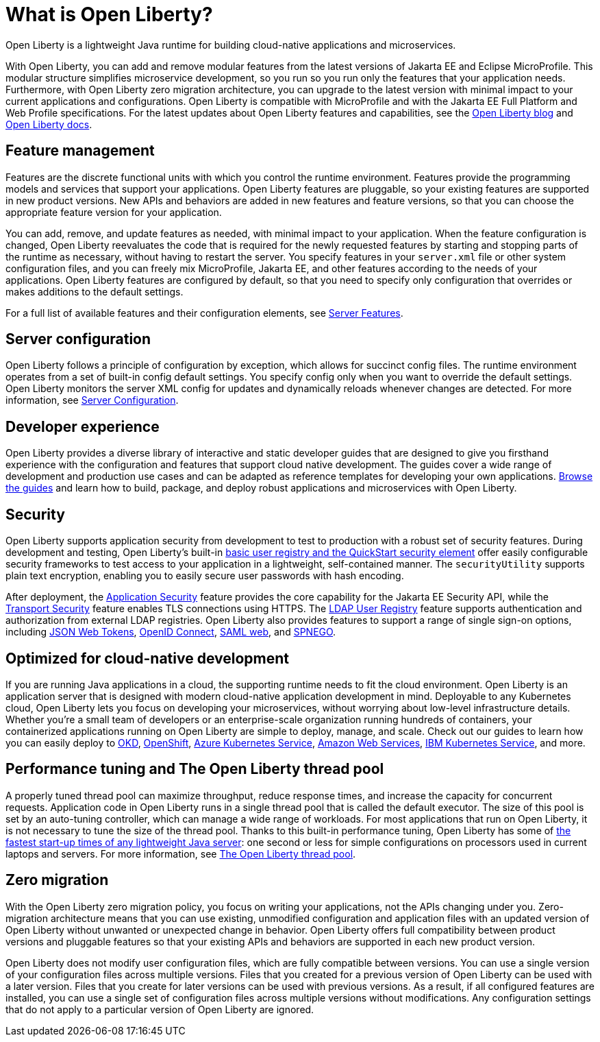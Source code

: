 // Copyright (c) 2020 IBM Corporation and others.
// Licensed under Creative Commons Attribution-NoDerivatives
// 4.0 International (CC BY-ND 4.0)
//   https://creativecommons.org/licenses/by-nd/4.0/
//
// Contributors:
//     IBM Corporation
//
:page-description: Open Liberty is a lightweight Java runtime for building cloud-native applications and microservices.
:page-layout: general-reference
:seo-title: What is Open Liberty
:seo-description: Open Liberty is a lightweight Java runtime for building cloud-native applications and microservices.
:page-layout: general-reference
:page-type: general
= What is Open Liberty?

Open Liberty is a lightweight Java runtime for building cloud-native applications and microservices.

With Open Liberty, you can add and remove modular features from the latest versions of Jakarta EE and Eclipse MicroProfile. This modular structure simplifies microservice development, so you run so you run only the features that your application needs. Furthermore, with Open Liberty zero migration architecture, you can upgrade to the latest version with minimal impact to your current applications and configurations. Open Liberty is compatible with MicroProfile and with the Jakarta EE Full Platform and Web Profile specifications. For the latest updates about Open Liberty features and capabilities, see the link:https://openliberty.io/blog/[Open Liberty blog] and https://openliberty.io/docs/[Open Liberty docs].

////
new list pending benefit by persona content
Open Liberty offers the following benefits:

* A lightweight edition that corresponds to the Jakarta EE Full Platform and Web Profile specifications.
* Excellent development and production runtime environments for web applications.
* A smaller footprint for faster download and startup, giving more development time and faster time to deployment.
* Ease of packaging applications for deployment, including configuration.
////

== Feature management

Features are the discrete functional units with which you control the runtime environment. Features provide the programming models and services that support your applications. Open Liberty features are pluggable, so your existing features are supported in new product versions. New APIs and behaviors are added in new features and feature versions, so that you can choose the appropriate feature version for your application.

You can add, remove, and update features as needed, with minimal impact to your application. When the feature configuration is changed, Open Liberty reevaluates the code that is required for the newly requested features by starting and stopping parts of the runtime as necessary, without having to restart the server. You specify features in your `server.xml` file or other system configuration files, and you can freely mix MicroProfile, Jakarta EE, and other features according to the needs of your applications. Open Liberty features are configured by default, so that you need to specify only configuration that overrides or makes additions to the default settings.

For a full list of available features and their configuration elements, see link:/docs/ref/feature/#featureOverview.html[Server Features].

== Server configuration

Open Liberty follows a principle of configuration by exception, which allows for succinct config files. The runtime environment operates from a set of built-in config default settings. You specify config only when you want to override the default settings. Open Liberty monitors the server XML config for updates and dynamically reloads whenever changes are detected. For more information, see link:/docs/ref/config/#serverConfiguration.html[Server Configuration].

== Developer experience



Open Liberty provides a diverse library of interactive and static developer guides that are designed to give you firsthand experience with the configuration and features that support cloud native development. The guides cover a wide range of development and production use cases and can be adapted as reference templates for developing your own applications. link:/guides/[Browse the guides] and learn how to build, package, and deploy robust applications and microservices with Open Liberty.

== Security

Open Liberty supports application security from development to test to production with a robust set of security features. During development and testing, Open Liberty's built-in link:/docs/ref/general/#basic-registry.html[basic user registry and the QuickStart security element] offer easily configurable security frameworks to test access to your application in a lightweight, self-contained manner. The `securityUtility` supports plain text encryption, enabling you to easily secure user passwords with hash encoding.

After deployment, the link:/docs/ref/feature/#appSecurity.html[Application Security] feature provides the core capability for the Jakarta EE Security API, while the link:/docs/ref/feature/#transportSecurity.html[Transport Security] feature enables TLS connections using HTTPS. The link:/docs/ref/feature/#ldapRegistry.html[LDAP User Registry] feature supports authentication and authorization from external LDAP registries. Open Liberty also provides features to support a range of single sign-on options, including link:/docs/ref/feature/#jwtSso.html[JSON Web Tokens], link:/docs/ref/feature/#jwtSso.html[OpenID Connect], link:/docs/ref/feature/#samlWeb.html[SAML web], and link:/docs/ref/feature/#spnego.html[SPNEGO].

== Optimized for cloud-native development

If you are running Java applications in a cloud, the supporting runtime needs to fit the cloud environment. Open Liberty is an application server that is designed with modern cloud-native application development in mind. Deployable to any Kubernetes cloud, Open Liberty lets you focus on developing your microservices, without worrying about low-level infrastructure details. Whether you're a small team of developers or an enterprise-scale organization running hundreds of containers, your containerized applications running on Open Liberty are simple to deploy, manage, and scale. Check out our guides to learn how you can easily deploy to link:/guides/okd.html[OKD], link:/guides/cloud-openshift.html[OpenShift], link:/guides/cloud-azure.html[Azure Kubernetes Service], link:/guides/cloud-aws.html[Amazon Web Services], link:/guides/cloud-ibm.html[IBM Kubernetes Service], and more.

== Performance tuning and The Open Liberty thread pool

A properly tuned thread pool can maximize throughput, reduce response times, and increase the capacity for concurrent requests. Application code in Open Liberty runs in a single thread pool that is called the default executor. The size of this pool is set by an auto-tuning controller, which can manage a wide range of workloads. For most applications that run on Open Liberty, it is not necessary to tune the size of the thread pool. Thanks to this built-in performance tuning, Open Liberty has some of link:/blog/2019/10/30/faster-startup-open-liberty.html[the fastest start-up times of any lightweight Java server]: one second or less for simple configurations on processors used in current laptops and servers. For more information, see link:/docs/ref/general/#Threading.html[The Open Liberty thread pool].

== Zero migration

With the Open Liberty zero migration policy, you focus on writing your applications, not the APIs changing under you. Zero-migration architecture means that you can use existing, unmodified configuration and application files with an updated version of Open Liberty without unwanted or unexpected change in behavior. Open Liberty offers full compatibility between product versions and pluggable features so that your existing APIs and behaviors are supported in each new product version.

Open Liberty does not modify user configuration files, which are fully compatible between versions. You can use a single version of your configuration files across multiple versions. Files that you created for a previous version of Open Liberty can be used with a later version. Files that you create for later versions can be used with previous versions. As a result, if all configured features are installed, you can use a single set of configuration files across multiple versions without modifications. Any configuration settings that do not apply to a particular version of Open Liberty are ignored.
